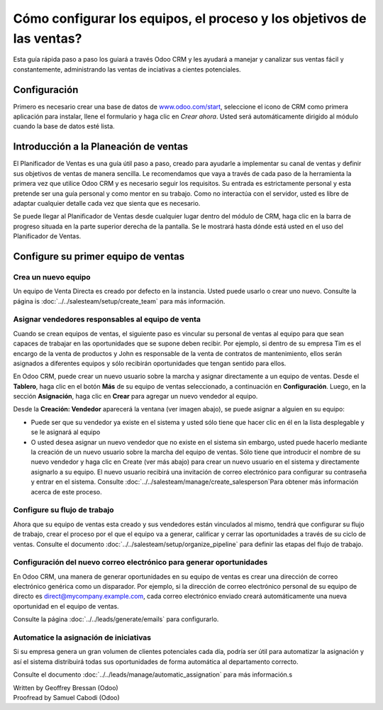 ======================================================================
Cómo configurar los equipos, el proceso y los objetivos de las ventas?
======================================================================

Esta guía rápida paso a paso los guiará a través Odoo CRM y les ayudará a manejar
y canalizar sus ventas fácil y constantemente, administrando las ventas de inciativas
a cientes potenciales.

Configuración
=============

Primero es necesario crear una base de datos de `www.odoo.com/start <http://www.odoo.com/start>`__, seleccione el icono de CRM como primera aplicación para instalar, llene el formulario y
haga clic en *Crear ahora*. Usted será automáticamente dirigido al módulo cuando la base de
datos esté lista.

.. image:: media/setup01.png
  :align: center

.. Consejo::

        Usted se dará cuenta de que la instalación del módulo de CRM ha creado los submódulos Chat, Calendario y Contactos. Estos son obligatorios para que todas las características de la 
        aplicación funcionen sin problemas.

Introducción a la Planeación de ventas
======================================

El Planificador de Ventas es una guía útil paso a paso, creado para ayudarle a implementar
su canal de ventas y definir sus objetivos de ventas de manera sencilla. Le recomendamos
que vaya a través de cada paso de la herramienta la primera vez que utilice Odoo CRM y es 
necesario seguir los requisitos. Su entrada es estrictamente personal y esta pretende ser
una guía personal y como mentor en su trabajo. Como no interactúa con el servidor, usted
es libre de adaptar cualquier detalle cada vez que sienta que es necesario.

Se puede llegar al Planificador de Ventas desde cualquier lugar dentro del módulo de CRM,
haga clic en la barra de progreso situada en la parte superior derecha de la pantalla. Se
le mostrará hasta dónde está usted en el uso del Planificador de Ventas.

.. image:: ./media/setup02.png
   :align: center

Configure su primer equipo de ventas
====================================

Crea un nuevo equipo
--------------------

Un equipo de Venta Directa es creado por defecto en la instancia. Usted puede usarlo o crear uno nuevo. Consulte la página is :doc:`../../salesteam/setup/create_team` para más información.

Asignar vendedores responsables al equipo de venta
--------------------------------------------------

Cuando se crean equipos de ventas, el siguiente paso es vincular su personal de ventas al
equipo para que sean capaces de trabajar en las oportunidades que se supone deben recibir.
Por ejemplo, si dentro de su empresa Tim es el encargo de la venta de productos y John es
responsable de la  venta de contratos de mantenimiento, ellos serán asignados a diferentes
equipos y sólo recibirán oportunidades que tengan sentido para ellos.

En Odoo CRM, puede crear un nuevo usuario sobre la marcha y asignar directamente a un equipo
de ventas. Desde el **Tablero**, haga clic en el botón **Más** de su equipo de ventas seleccionado,
a continuación en **Configuración**. Luego, en la sección **Asignación**, haga clic en **Crear**
para agregar un nuevo vendedor al equipo.

Desde la **Creación: Vendedor** aparecerá la ventana (ver imagen abajo),
se puede asignar a alguien en su equipo:

- Puede ser que su vendedor ya existe en el sistema y usted sólo tiene que hacer
  clic en él en la lista desplegable y se le asignará al equipo
- O usted desea asignar un nuevo vendedor que no existe en el sistema sin embargo, usted puede
  hacerlo mediante la creación de un nuevo usuario sobre la marcha del equipo de ventas. Sólo
  tiene que introducir el nombre de su nuevo vendedor y haga clic en Create (ver más abajo) para
  crear un nuevo usuario en el sistema y directamente asignarlo a su equipo. El nuevo usuario
  recibirá una invitación de correo electrónico para configurar su contraseña y entrar en el
  sistema. Consulte :doc:`../../salesteam/manage/create_salesperson`Para obtener más información
  acerca de este proceso.

.. image:: ./media/setup03.png
   :align: center

Configure su flujo de trabajo
-----------------------------

Ahora que su equipo de ventas esta creado y sus vendedores están vinculados al mismo, tendrá que
configurar su flujo de trabajo, crear el proceso por el que el equipo va a generar, calificar y cerrar las oportunidades a través de su ciclo de ventas. Consulte el documento :doc:`../../salesteam/setup/organize_pipeline` para definir las etapas del flujo de trabajo. 

Configuración del nuevo correo electrónico para generar oportunidades
---------------------------------------------------------------------

En Odoo CRM, una manera de generar oportunidades en su equipo de ventas es crear una dirección
de correo electrónico genérica como un disparador. Por ejemplo, si la dirección de correo electrónico personal de su equipo de directo es `direct@mycompany.example.com <mailto:direct@mycompany.example.com>`__\, cada correo electrónico enviado creará automáticamente una nueva oportunidad en el equipo de ventas.

Consulte la página :doc:`../../leads/generate/emails` para configurarlo.

Automatice la asignación de iniciativas
---------------------------------------

Si su empresa genera un gran volumen de clientes potenciales cada día, podría ser útil para automatizar
la asignación y así el sistema distribuirá todas sus oportunidades de forma automática al departamento correcto.

Consulte el documento :doc:`../../leads/manage/automatic_assignation` para más información.s

.. todo::
    
    Related topics
    -  CRM onboarding video

.. rst-class:: text-muted

| Written by Geoffrey Bressan (Odoo)
| Proofread by Samuel Cabodi (Odoo)
